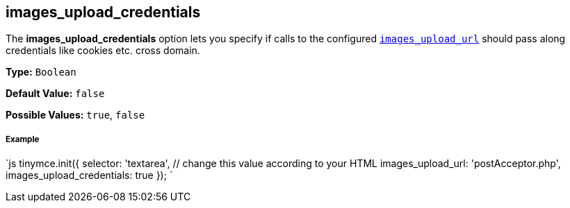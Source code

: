 [[images_upload_credentials]]
== images_upload_credentials

The *images_upload_credentials* option lets you specify if calls to the configured <<images_upload_url,`images_upload_url`>> should pass along credentials like cookies etc. cross domain.

*Type:* `Boolean`

*Default Value:* `false`

*Possible Values:* `true`, `false`

[discrete#example]
===== Example

`js
tinymce.init({
  selector: 'textarea',  // change this value according to your HTML
  images_upload_url: 'postAcceptor.php',
  images_upload_credentials: true
});
`

